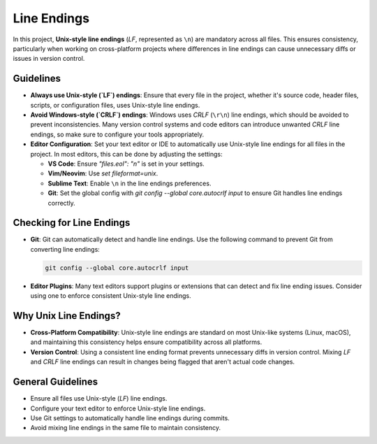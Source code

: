 Line Endings
============

In this project, **Unix-style line endings** (`LF`, represented as ``\n``) are mandatory across all files. This ensures consistency, particularly when working on cross-platform projects where differences in line endings can cause unnecessary diffs or issues in version control.

Guidelines
----------

- **Always use Unix-style (`LF`) endings**: Ensure that every file in the project, whether it's source code, header files, scripts, or configuration files, uses Unix-style line endings.

- **Avoid Windows-style (`CRLF`) endings**: Windows uses `CRLF` (``\r\n``) line endings, which should be avoided to prevent inconsistencies. Many version control systems and code editors can introduce unwanted `CRLF` line endings, so make sure to configure your tools appropriately.

- **Editor Configuration**: Set your text editor or IDE to automatically use Unix-style line endings for all files in the project. In most editors, this can be done by adjusting the settings:

  - **VS Code**: Ensure `"files.eol": "\n"` is set in your settings.

  - **Vim/Neovim**: Use `set fileformat=unix`.

  - **Sublime Text**: Enable ``\n`` in the line endings preferences.

  - **Git**: Set the global config with `git config --global core.autocrlf input` to ensure Git handles line endings correctly.

Checking for Line Endings
-------------------------

- **Git**: Git can automatically detect and handle line endings. Use the following command to prevent Git from converting line endings:

  .. code-block:: bash

    git config --global core.autocrlf input

- **Editor Plugins**: Many text editors support plugins or extensions that can detect and fix line ending issues. Consider using one to enforce consistent Unix-style line endings.

Why Unix Line Endings?
----------------------

- **Cross-Platform Compatibility**: Unix-style line endings are standard on most Unix-like systems (Linux, macOS), and maintaining this consistency helps ensure compatibility across all platforms.
  
- **Version Control**: Using a consistent line ending format prevents unnecessary diffs in version control. Mixing `LF` and `CRLF` line endings can result in changes being flagged that aren't actual code changes.

General Guidelines
------------------

- Ensure all files use Unix-style (`LF`) line endings.

- Configure your text editor to enforce Unix-style line endings.

- Use Git settings to automatically handle line endings during commits.

- Avoid mixing line endings in the same file to maintain consistency.

